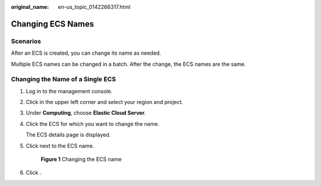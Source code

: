 :original_name: en-us_topic_0142266317.html

.. _en-us_topic_0142266317:

Changing ECS Names
==================

Scenarios
---------

After an ECS is created, you can change its name as needed.

Multiple ECS names can be changed in a batch. After the change, the ECS names are the same.

Changing the Name of a Single ECS
---------------------------------

#. Log in to the management console.

#. Click |image1| in the upper left corner and select your region and project.

#. Under **Computing**, choose **Elastic Cloud Server**.

#. Click the ECS for which you want to change the name.

   The ECS details page is displayed.

#. Click |image2| next to the ECS name.


   .. figure:: /_static/images/en-us_image_0000001706013141.png
      :alt: **Figure 1** Changing the ECS name

      **Figure 1** Changing the ECS name

#. Click |image3|.

.. |image1| image:: /_static/images/en-us_image_0210779229.png
.. |image2| image:: /_static/images/en-us_image_0000001710878525.png
.. |image3| image:: /_static/images/en-us_image_0000001705857469.png
